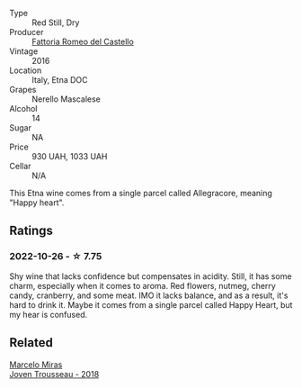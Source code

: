 #+attr_html: :class wine-main-image
[[file:/images/ac/c24d74-9556-479d-a9bd-bada0cccfe7e/2022-07-02-08-55-26-CCA3B8C3-C143-4A93-8510-9EDF9AB15C67-1-105-c@512.webp]]

- Type :: Red Still, Dry
- Producer :: [[barberry:/producers/14fa74e7-0434-4db1-9491-759de4595c0d][Fattoria Romeo del Castello]]
- Vintage :: 2016
- Location :: Italy, Etna DOC
- Grapes :: Nerello Mascalese
- Alcohol :: 14
- Sugar :: NA
- Price :: 930 UAH, 1033 UAH
- Cellar :: N/A

This Etna wine comes from a single parcel called Allegracore, meaning "Happy heart".

** Ratings

*** 2022-10-26 - ☆ 7.75

Shy wine that lacks confidence but compensates in acidity. Still, it has some charm, especially when it comes to aroma. Red flowers, nutmeg, cherry candy, cranberry, and some meat. IMO it lacks balance, and as a result, it's hard to drink it. Maybe it comes from a single parcel called Happy Heart, but my hear is confused.

** Related

#+begin_export html
<div class="flex-container">
  <a class="flex-item flex-item-left" href="/wines/d4f21a37-7537-46d1-9142-0ee459b8bf02.html">
    <img class="flex-bottle" src="/images/d4/f21a37-7537-46d1-9142-0ee459b8bf02/2022-09-26-18-42-31-DB837F38-8F96-4AF3-9087-7F197D8061AD-1-102-o@512.webp"></img>
    <section class="h">Marcelo Miras</section>
    <section class="h text-bolder">Joven Trousseau - 2018</section>
  </a>

</div>
#+end_export
